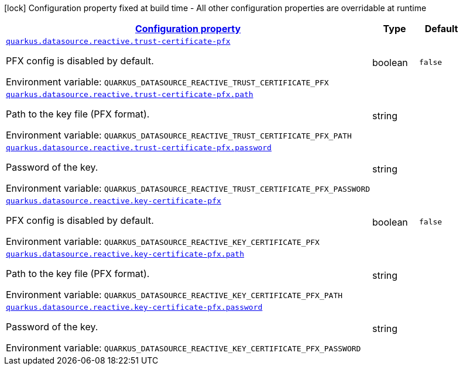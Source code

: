 
:summaryTableId: quarkus-vertx-core-config-group-config-pfx-configuration
[.configuration-legend]
icon:lock[title=Fixed at build time] Configuration property fixed at build time - All other configuration properties are overridable at runtime
[.configuration-reference, cols="80,.^10,.^10"]
|===

h|[[quarkus-vertx-core-config-group-config-pfx-configuration_configuration]]link:#quarkus-vertx-core-config-group-config-pfx-configuration_configuration[Configuration property]

h|Type
h|Default

a| [[quarkus-vertx-core-config-group-config-pfx-configuration_quarkus.datasource.reactive.trust-certificate-pfx]]`link:#quarkus-vertx-core-config-group-config-pfx-configuration_quarkus.datasource.reactive.trust-certificate-pfx[quarkus.datasource.reactive.trust-certificate-pfx]`

[.description]
--
PFX config is disabled by default.

Environment variable: `+++QUARKUS_DATASOURCE_REACTIVE_TRUST_CERTIFICATE_PFX+++`
--|boolean 
|`false`


a| [[quarkus-vertx-core-config-group-config-pfx-configuration_quarkus.datasource.reactive.trust-certificate-pfx.path]]`link:#quarkus-vertx-core-config-group-config-pfx-configuration_quarkus.datasource.reactive.trust-certificate-pfx.path[quarkus.datasource.reactive.trust-certificate-pfx.path]`

[.description]
--
Path to the key file (PFX format).

Environment variable: `+++QUARKUS_DATASOURCE_REACTIVE_TRUST_CERTIFICATE_PFX_PATH+++`
--|string 
|


a| [[quarkus-vertx-core-config-group-config-pfx-configuration_quarkus.datasource.reactive.trust-certificate-pfx.password]]`link:#quarkus-vertx-core-config-group-config-pfx-configuration_quarkus.datasource.reactive.trust-certificate-pfx.password[quarkus.datasource.reactive.trust-certificate-pfx.password]`

[.description]
--
Password of the key.

Environment variable: `+++QUARKUS_DATASOURCE_REACTIVE_TRUST_CERTIFICATE_PFX_PASSWORD+++`
--|string 
|


a| [[quarkus-vertx-core-config-group-config-pfx-configuration_quarkus.datasource.reactive.key-certificate-pfx]]`link:#quarkus-vertx-core-config-group-config-pfx-configuration_quarkus.datasource.reactive.key-certificate-pfx[quarkus.datasource.reactive.key-certificate-pfx]`

[.description]
--
PFX config is disabled by default.

Environment variable: `+++QUARKUS_DATASOURCE_REACTIVE_KEY_CERTIFICATE_PFX+++`
--|boolean 
|`false`


a| [[quarkus-vertx-core-config-group-config-pfx-configuration_quarkus.datasource.reactive.key-certificate-pfx.path]]`link:#quarkus-vertx-core-config-group-config-pfx-configuration_quarkus.datasource.reactive.key-certificate-pfx.path[quarkus.datasource.reactive.key-certificate-pfx.path]`

[.description]
--
Path to the key file (PFX format).

Environment variable: `+++QUARKUS_DATASOURCE_REACTIVE_KEY_CERTIFICATE_PFX_PATH+++`
--|string 
|


a| [[quarkus-vertx-core-config-group-config-pfx-configuration_quarkus.datasource.reactive.key-certificate-pfx.password]]`link:#quarkus-vertx-core-config-group-config-pfx-configuration_quarkus.datasource.reactive.key-certificate-pfx.password[quarkus.datasource.reactive.key-certificate-pfx.password]`

[.description]
--
Password of the key.

Environment variable: `+++QUARKUS_DATASOURCE_REACTIVE_KEY_CERTIFICATE_PFX_PASSWORD+++`
--|string 
|

|===
